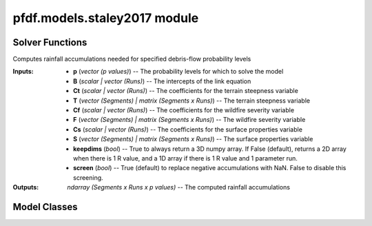 pfdf.models.staley2017 module
=============================

.. _Staley et al., 2017: https://doi.org/10.1016/j.geomorph.2016.10.019

.. _pfdf.models.staley2017:

.. py:module:: pfdf.models.staley2017

    Implements the logistic regression models presented in `Staley et al., 2017`_.

    .. list-table::
        :header-rows: 1

        * - Content
          - Description
        * -
          -
        * - **Solver Functions**
          -
        * - :ref:`likelihood <pfdf.models.staley2017.likelihood>`
          - Solves for debris-flow likelihoods given rainfall accumulations
        * - :ref:`accumulation <pfdf.models.staley2017.accumulation>`
          - Solves for the rainfall accumulations needed to achieve given probability levels
        * -
          -
        * - **Model Classes**
          -
        * - :ref:`M1 <pfdf.models.staley2017.M1>`
          - Implements the M1 model
        * - :ref:`M2 <pfdf.models.staley2017.M2>`
          - Implements the M2 model
        * - :ref:`M3 <pfdf.models.staley2017.M3>`
          - Implements the M3 model
        * - :ref:`M4 <pfdf.models.staley2017.M4>`
          - Implements the M4 model
        * -
          -
        * - **Model Methods**
          -
        * - parameters
          - Returns the B, Ct, Cf, and Cs parameters for a model
        * - variables
          - Returns the T, F, and S variables for a model
        * - terrain
          - Returns the terrain variable (T) for a model
        * - fire
          - Returns the fire variable (F) for a model
        * - soil
          - Returns the soil variable (S) for a model


    This module solves the logistic regression models presented in `Staley et al., 2017`_. These models describe debris-flow likelihood as a function of terrain (T), fire burn severity (F), soil (S), and rainfall accumulation (R), such that:

    .. math::

        p = \mathrm{\frac{e^X}{1 + e^X}}


    .. math::

        \mathrm{X = B + C_t\ T\ R + C_f\ F\ R + C_s\ S\ R}

    where:

    .. list-table::

        * - **Variable**
          - **Description**
        * - p
          - Debris-flow likelihood (0 to 1)
        * - T
          - A terrain variable
        * - F
          - A fire severity variable
        * - S
          - A soil variable
        * - R
          - Rainfall accumulation in mm
        * - B
          - Model intercept
        * - Ct, Cf, Cs
          - Variable coefficients

    This module provides two functions to solve models of this form. The :ref:`likelihood function <pfdf.models.staley2017.likelihood>` solves the model in the forward direction, and the :ref:`accumulation function <pfdf.models.staley2017.accumulation>` inverts the model to compute the rainfall accumulations needed to cause debris flows at the specified probability levels.

    .. note:: 
        
        The :ref:`likelihood <pfdf.models.staley2017.likelihood>` and :ref:`accumulation <pfdf.models.staley2017.accumulation>` functions are generalized, so are suitable for *any* model following the form of the above equation.

    In addition to the generic solvers, this module provides the M1, M2, M3, and M4  model classes, which help implement the 4 specific models described in the paper. Each class provides a ``parameters`` method, which returns the corresponding B, Ct, Cf, and Cs values published in the paper. Each class also provides a ``variables`` method, which returns the appropriate T, F, and S variables for a given set of stream segments. These parameters and variables can then be used to run the :ref:`likelihood <pfdf.models.staley2017.likelihood>` and/or :ref:`accumulation <pfdf.models.staley2017.accumulation>` functions.


Solver Functions
----------------

.. _pfdf.models.staley2017.likelihood:

.. py:function:: likelihood(R, B, Ct, T, Cf, F, Cs, S, *, keepdims = False)
    :module: pfdf.models.staley2017

    Computes debris-flow likelihood for the specified rainfall durations

    .. dropdown:: Solve Likelihood

        ::

            likelihood(R, B, Ct, T, Cf, F, Cs, S)

        Solves the debris-flow likelihoods for the specified rainfall accumulations. This function is agnostic to the actual model being run, and thus can implement all 4 of the models presented in the paper following the form:

        .. math::

            p = \mathrm{\frac{e^X}{1 + e^X}}

        .. math::

            \mathrm{X = B + C_t\ T\ R + C_f\ F\ R + C_s\ S\ R}

        All of the inputs to this function should be real-valued numpy arrays. The three variables - T, F, and S - represent the terrain steepness, wildfire severity, and surface properties variables for the model. In most cases, these are 1D arrays with one element per stream segment being assessed. Variables can also be scalar (in which the same value is used for every segment), or 2D arrays (see below for details of this less common use case).

        The four parameters - B, Ct, Cf, and Cs - are the parameters of the logistic model link equation. B is the intercept, and each C parameter is the coefficient of the associated variable. Parameters can be used to implement multiple runs of the assessment model. Here, we define a "run" as an implementation of the hazard model using a unique set of logistic model parameters. Each parameter should be either a scalar, or vector of parameter values. If a vector, the input should have one element per run. If a scalar, then the same value is used for every run of the model. A common use case is solving the model for multiple rainfall durations (for example: 15, 30, and 60 minute intervals). In the example with 3 durations, each parameter should have 3 elements - each element corresponds to parameter value for the corresponding rainfall duration. Another use case for multiple runs is implementing a parameter sweep to validate model parameters.

        The R values are the rainfall accumulations for which the model should be solved. For example, R = 6 solves for debris-flow likelihoods when rainfall accumulation is 6 mm/duration. R should be a 1D array listing all the accumulations that should be solved for.

        This function solves the debris-flow likelihoods for all stream segments, parameter runs, and rainfall accumulations provided. Note that rainfall accumulations should be relative to the rainfall durations associated with each set of parameters. For example, if using parameters for 15-minute and 30-minute rainfall durations, then input accumulations should be for 15-minute and 30-minute intervals, respectively. Accumulation units are the units of the rainfall values used to calibrate the model's parameters. For the 4 models described in the paoer, accumulations are in mm.

        The returned output will be a numpy array with up to 3 dimensions. The first dimension is stream segments, second dimension is parameter runs, and third dimension is queried rainfall accumulations. If only a single accumulation is provided, the output is returned as a 2D array. If there is a single parameter run and a single rainfall accumulation, then output is returned as a 1D array. (Or see below for an option that always returns a 3D array).

        As mentioned, one or more variable can also be a 2D array. In this case each row is a stream segment, and each column is a parameter run. Each column will be used to solve the model for (only) the associated parameter run. This allows use of different values for a variable. An example use case could be testing the model using different datasets to derive one or more variables.

    .. dropdown:: 3D Output

        ::

            likelihood(..., *, keepdims = True)

        Always returns the output as a 3D numpy array, regardless of the number of R values and parameter runs.

    :Inputs: * **R** (*vector (R values)*) -- The rainfall accumulations for which to solve the model
             * **B** (*scalar | vector (Runs)*) -- The intercepts of the link equation
             * **Ct** (*scalar | vector (Runs)*) -- The coefficients for the terrain steepness variable
             * **T** (*vector (Segments) | matrix (Segments x Runs)*) -- The terrain steepness variable
             * **Cf** (*scalar | vector (Runs)*) -- The coefficients for the wildfire severity variable
             * **F** (*vector (Segments) | matrix (Segments x Runs)*) -- The wildfire severity variable
             * **Cs** (*scalar | vector (Runs)*) -- The coefficients for the surface properties variable
             * **S** (*vector (Segments) | matrix (Segments x Runs)*) -- The surface properties variable
             * **keepdims** (*bool*) -- True to always return a 3D numpy array. If False (default), returns a 2D array when there is 1 R value, and a 1D array if there is 1 R value and 1 parameter run.

    :Outputs: *ndarray (Segments x Runs x R values)* -- The computed likelihoods


.. _pfdf.models.staley2017.accumulation:

.. py:function:: accumulation(p, B, Ct, T, Cf, F, Cs, S, *, keepdims = False, screen = True)
    :module: pfdf.models.staley2017

Computes rainfall accumulations needed for specified debris-flow probability levels

.. dropdown:: Solve Rainfall Accumulation

    ::

        accumulation(p, B, Ct, T, Cf, F, Cs, S)

    Returns the rainfall accumulations required to achieve the specified p-values. This function is agnostic to the actual model being run, and thus can implement all 4 of the models presented in the paper, as well as any other model following the form:

    .. math::

        \mathrm{R} = \frac{\mathrm{ln}(\frac{p}{1-p}) - \mathrm{B}}{\mathrm{C_t\ T\ R + C_f\ F\ R + C_s\ S\ R}}

    All of the inputs to this function should be real-valued numpy arrays. The three variables - T, F, and S - represent the terrain steepness, wildfire severity, and surface properties variables for the model. In most cases, these are 1D arrays with one element per stream segment being assessed. Variables can also be scalar (in which the same value is used for every segment), or 2D arrays (see below for details of this less common use case).

    The four parameters - B, Ct, Cf, and Cs - are the parameters of the logistic model link equation. B is the intercept, and each C parameter is the coefficient of the associated variable. Parameters can be used to implement multiple runs of the assessment model. Here, we define a "run" as an implementation of the hazard model using a unique set of logistic model parameters. Each parameter should be either a scalar, or vector of parameter values. If a vector, the input should have one element per run. If a scalar, then the same value is used for every run of the model. A common use case is solving the model for multiple rainfall durations (for example: 15, 30, and 60 minute intervals). In the example with 3 durations, each parameter should have 3 elements - each element corresponds to parameter value for the corresponding rainfall duration. Another use case for multiple runs is implementing a parameter sweep to validate model parameters.

    The p-values - p - are the probabilities for which the model should be solved. For example, p=0.5 solves for the rainfall accumulations that cause a 50% likelihood of a debris-flow. p should be a 1D array listing all the probabilities that should be solved for.

    This function solves the rainfall accumulations for all stream segments, parameter runs, and p-values provided. Each accumulation describes the total rainfall required within the rainfall duration associated with its parameters. For example, if using parameters for a 15-minute rainfall duration, the accumulation describes the total rainfall required within a 15-minute window. Accumulation units are the units of the rainfall values used to calibrate the model's parameters. For the 4 models described in the paper, accumulations are in mm.

    The returned output will be a numpy array with up to 3 dimensions. The first dimension is stream segments, second dimension is parameter runs, and third dimension is p-values. If only a single p-value is provided, the output is returned as a 2D array. If there is a single parameter run and a single p-value, then output is returned as a 1D array. (Or see below for an option that always returns a 3D array). By default, the routine screens out unphysical negative accumulations and replaces them with nan. See below to disable this screening.

    As mentioned, one or more variable can also be a 2D array. In this case each row is a stream segment, and each column is a parameter run. Each column will be used to solve the model for (only) the associated parameter run. This allows use of different values for a variable. An example use case could be testing the model using different datasets to derive one or more variables.

.. dropdown:: 3D Output

    ::

        accumulation(..., *, keepdims = True)

    Always returns the output as a 3D numpy array, regardless of the number of p-values and parameter runs.

.. dropdown:: Disable Screening

    ::

        accumulation(..., *, screen = False)

    Disables the screening of negative accumulations. When screening is disabled, negative accumulations are retained in the output, instead of being replaced by nan.

:Inputs: * **p** (*vector (p values)*) -- The probability levels for which to solve the model
            * **B** (*scalar | vector (Runs)*) -- The intercepts of the link equation
            * **Ct** (*scalar | vector (Runs)*) -- The coefficients for the terrain steepness variable
            * **T** (*vector (Segments) | matrix (Segments x Runs)*) -- The terrain steepness variable
            * **Cf** (*scalar | vector (Runs)*) -- The coefficients for the wildfire severity variable
            * **F** (*vector (Segments) | matrix (Segments x Runs)*) -- The wildfire severity variable
            * **Cs** (*scalar | vector (Runs)*) -- The coefficients for the surface properties variable
            * **S** (*vector (Segments) | matrix (Segments x Runs)*) -- The surface properties variable
            * **keepdims** (*bool*) -- True to always return a 3D numpy array. If False (default), returns a 2D array when there is 1 R value, and a 1D array if there is 1 R value and 1 parameter run.
            * **screen** (*bool*) -- True (default) to replace negative accumulations with NaN. False to disable this screening.

:Outputs: *ndarray (Segments x Runs x p values)* -- The computed rainfall accumulations


Model Classes
-------------

.. _pfdf.models.staley2017.M1:

.. py:class:: M1
    :module: pfdf.models.staley2017

    Facilitates the M1 model.

    Terrain (T)
        Proportion of catchment area with both (1) moderate or high burn severity, and (2) slope angle >= 23 degrees.

    Fire (F)
        Mean catchment dNBR / 1000

    Soil (S)
        Mean catchment KF-factor

    ----


    .. _pfdf.models.staley2017.M1.parameters:

    .. py:method:: parameters(cls, durations = [15, 30, 60])
        :classmethod:

        Return model parameters for the queried durations.

        .. dropdown:: All Parameters

            ::

                M1.parameters()

            Returns the logistic model intercepts (B), terrain coefficients (Ct), fire coefficients (Cf), and soil coefficients (Cs) for the M1 model (in that order). Each output value is a numpy 1D array with 3 elements. The three elements are for 15-minute, 30-minute, and 60-minute rainfall durations (in that order).


        .. dropdown:: Specific Durations

            ::

                M1.parameters(durations)

            Returns values for the queried rainfall durations. Each output value is a numpy 1D array with one element per queried duration. Valid durations to query are 15, 30, and 60.

        :Inputs: * **durations** (*vector*) -- A list of rainfall durations for which to return model parameters

        :Outputs: * *ndarray* -- Logistic model intercepts (B)
                  * *ndarray* -- Terrain coefficients (Ct)
                  * *ndarray* -- Fire coefficients (Cf)
                  * *ndarray* -- Soil coefficients (Cs)


    .. _pfdf.models.staley2017.M1.variables:

    .. py:method:: variables(segments, moderate_high, slopes, dnbr, kf_factor, omitnan = False)
        :staticmethod:

        Computes the T, F, and S variables for the M1 model

        .. dropdown:: Compute Variables

            ::

                M1.variables(segments, moderate_high, slopes, dnbr, kf_factor)

            Computes the (T)errain, (F)ire, and (S)oil variables from the M1 model for each stream segment in a network. T is the proportion of catchment area that has both (1) moderate or high burn severity, and (2) a slope angle >= 23 degrees. F is mean catchment dNBR divided by 1000. S is mean catchment KF-factor. Returns these outputs as numpy 1D arrays with one element per stream segment. Note that input slopes should be slope gradients, and not slope angles.

        .. dropdown:: Omit NaN Values

            ::

                M1.variables(..., omitnan)

            Specifies how to treat NaN and NoData values in the dnbr and kf_factor rasters. The omitnan option may either be a boolean or a dict. In the default setting (omitnan=False), when a raster contains a NaN or Nodata value in a catchment basin, then the associated variable for the basin will be NaN. For example, if the dnbr raster contains NaN in a segment's catchment, then the F variable will be NaN for that segment. If omitnan=True, NaN and NoData values are ignored. Note that if a raster only contains NaN and NoData values in a catchment, then the variable will still be NaN for the catchment.

            If omitnan is a dict, then it may have the keys "dnbr", and/or "kf_factor". The value of each key should be a boolean indicating whether to omit NaN and NoData values for that raster. If a key is not included, then the omitnan setting for the raster is set to False. Raises a ValueError if the dict includes other keys.

        :Inputs: * **segments** (*Segments*) -- A Segments object defining a stream segment network
                 * **moderate_high** (*Raster*) -- A raster mask indicating watershed pixels with moderate or high burn severity. True pixels indicate moderate or high severity. False pixels are not burned at these levels.
                 * **slopes** (*Raster*) -- A raster with the slope gradients (not angles) for the watershed. NoData pixels are interpreted as locations with slope angles less than 23 degrees.
                 * **dnbr** (*Raster*) -- A dNBR raster for the watershed
                 * **kf_factor** (*Raster*) -- A KF-factor raster for the watershed
                 * **omitnan** (*bool*) -- A boolean or dict indicating whether to ignore NaN and NoData values in the dnbr and kf_factor rasters

        :Outputs: * *ndarray* -- The terrain variable (T) for each stream segment
                  * *ndarray* -- The fire variable (F) for each stream segment
                  * *ndarray* -- The soil variable (S) for each stream segment


    .. _pfdf.models.staley2017.M1.terrain:

    .. py:method:: terrain(segments, moderate_high, slopes)
        :staticmethod:

        Computes the M1 terrain variable

        ::

            M1.terrain(segments, moderate_high, slopes)

        Returns the M1 terrain variable for the network.

        :Inputs: * **segments** (*Segments*) -- A stream segment network
                 * **moderate_high** (*Raster*) -- The moderate-high burn severity mask
                 * **slopes** (*Raster*) -- Slope raster

        :Outputs: *ndarray* -- The M1 terrain variable (T)


    .. _pfdf.models.staley2017.M1.fire:

    .. py:method:: fire(segments, dnbr, omitnan = False)
        :staticmethod:

        Computes the M2 fire variable

        ::

            M1.fire(segments, dnbr)
            M1.fire(segments, dnbr, omitnan=True)
        
        Returns the M1 fire variable for the network. Use ``omitnan`` to ignore NaN and NoData values in the dNBR raster.

        :Inputs: * **segments** (*Segments*) -- A stream segment network
                 * **dnbr** (*Raster*) -- A dNBR raster
                 * **omitnan** (*bool*) -- True to ignore NaN and NoData values in the dNBR raster. Default is False.

        :Outputs: *ndarray* -- The M1 fire variable (F)

    
    .. _pfdf.models.staley2017.M1.soil:

    .. py:method:: soil(segments, kf_factor, omitnan = False)
        :staticmethod:

        Computes the M1 soil variable

        ::

            M1.soil(segments, kf_factor)
            M1.soil(segments, kf_factor, omitnan=True)

        Returns the M1 soil variable for the network. Use ``omitnan`` to ignore NaN and NoData values in the KF-factor raster.

        :Inputs: * **segments** (*Segments*) -- A stream segment network
                 * **kf_factor** (*Raster*) -- A KF-factor raster
                 * **omitnan** (*bool*) -- True to ignore NaN and NoData values in the KF-factor raster. Default is False

        :Outputs: *ndarray* -- The M1 soil variable (S)



.. _pfdf.models.staley2017.M2:

.. py:class:: M2
    :module: pfdf.models.staley2017

    Facilitates the M2 model.

    Terrain (T)
        Mean sin(θ) of catchment area burned at moderate or high severity

    Fire (F)
        Mean catchment dNBR / 1000

    Soil (S)
        Mean catchment KF-factor

    ----


    .. _pfdf.models.staley2017.M2.parameters:

    .. py:method:: parameters(cls, durations = [15, 30, 60])
        :classmethod:

        Return model parameters for the queried durations.

        .. dropdown:: All Parameters

            ::

                M2.parameters()

            Returns the logistic model intercepts (B), terrain coefficients (Ct), fire coefficients (Cf), and soil coefficients (Cs) for the M2 model (in that order). Each output value is a numpy 1D array with 3 elements. The three elements are for 15-minute, 30-minute, and 60-minute rainfall durations (in that order).


        .. dropdown:: Specific Durations

            ::

                M2.parameters(durations)

            Returns values for the queried rainfall durations. Each output value is a numpy 1D array with one element per queried duration. Valid durations to query are 15, 30, and 60.

        :Inputs: * **durations** (*vector*) -- A list of rainfall durations for which to return model parameters

        :Outputs: * *ndarray* -- Logistic model intercepts (B)
                  * *ndarray* -- Terrain coefficients (Ct)
                  * *ndarray* -- Fire coefficients (Cf)
                  * *ndarray* -- Soil coefficients (Cs)


    .. _pfdf.models.staley2017.M2.variables:

    .. py:method:: variables(segments, moderate_high, slopes, dnbr, kf_factor, omitnan = False)
        :staticmethod:

        Computes the T, F, and S variables for the M2 model

        .. dropdown:: Compute Variables

            ::

                M2.variables(segments, moderate_high, slopes, dnbr, kf_factor)

            Computes the (T)errain, (F)ire, and (S)oil variables from the M2 model for each stream segment in a network. T is the mean sin(θ) of catchment area burned at moderate or high severity, where θ is the slope angle. F is mean catchment dNBR divided by 1000, and S is mean catchment KF-factor. Returns these outputs as numpy 1D arrays with one element per stream segment. Note that input slopes should be slopes gradients, and not angles.

        .. dropdown:: Omit NaN Values

            ::

                M2.variables(..., omitnan)

            Specifies how to treat NaN and NoData values in the slopes, dnbr and kf_factor rasters. The omitnan option may either be a boolean or a dict. In the default setting (omitnan=False), when a raster contains a NaN or Nodata value in a catchment basin, then the associated variable for the basin will be NaN. For example, if the dnbr raster contains NaN in a segment's catchment, then the F variable will be NaN for that segment. If omitnan=True, NaN and NoData values are ignored. Note that if a raster only contains NaN and NoData values in a catchment, then the variable will still be NaN for the catchment.

            If omitnan is a dict, then it may have the keys "slopes", "dnbr", and/or "kf_factor". The value of each key should be a boolean indicating whether to omit NaN and NoData values for that raster. If a key is not included, then the omitnan setting for the raster is set to False. Raises a ValueError if the dict includes other keys.

        :Inputs: * **segments** (*Segments*) -- A Segments object defining a stream segment network
                 * **moderate_high** (*Raster*) -- A raster mask indicating watershed pixels with moderate or high burn severity. True pixels indicate moderate or high severity. False pixels are not burned at these levels.
                 * **slopes** (*Raster*) --- A raster with the slope gradients (not angles) for the watershed
                 * **dnbr** (*Raster*) -- A dNBR raster for the watershed
                 * **kf_factor** (*Raster*) -- A KF-factor raster for the watershed
                 * **omitnan** (*bool*) -- A boolean or dict indicating whether to ignore NaN and NoData values in the slopes, dnbr, and kf_factor rasters

        :Outputs: * *ndarray* -- The terrain variable (T) for each stream segment
                  * *ndarray* -- The fire variable (F) for each stream segment
                  * *ndarray* -- The soil variable (S) for each stream segment


    .. _pfdf.models.staley2017.M2.terrain:

    .. py:method:: terrain(segments, slopes, moderate_high, omitnan = False)
        :staticmethod:

        Computes the M2 terrain variable

        ::

            M2.terrain(segments, slopes, moderate_high)
            M2.terrain(..., omitnan=True)

        Computes the M2 terrain variable. Set omitnan=True to ignore NaN and NoData values in the slopes raster.

        :Inputs: * **segments** (*Segments*) -- A stream segment network
                 * **slope** (*Raster*) -- A slope raster
                 * **moderate_high** (*Raster*) -- Moderate-high burn severity raster mask
                 * **omitnan** (*bool*) -- True to ignore NaN and NoData values in the slopes raster. Default is False

        :Outputs: *ndarray* -- The M2 terrain variable (T)


    .. _pfdf.models.staley2017.M2.fire:

    .. py:method:: fire(segments, dnbr, omitnan = False)
        :staticmethod:

        Computes the M2 fire variable

        ::

            M2.fire(segments, dnbr)
            M2.fire(segments, dnbr, omitnan=True)

        Computes the M2 fire variable. Set omitnan=True to ignore NaN and NoData values in the dNBR raster.

        :Inputs: * **segments** (*Segments*) -- A stream segment network
                 * **dnbr** (*Raster*) -- A dNBR raster
                 * **omitnan** (*bool*) -- True to ignore NaN and NoData values in the dNBR raster. Default is False.

        :Outputs: *ndarray* -- The M2 fire variable (F)
        

    .. _pfdf.models.staley2017.M2.soil:

    .. py:method:: soil(segments, kf_factor, omitnan = False)
        :staticmethod:

        Computes the M2 soil variable

        ::

            M2.soil(segments, kf_factor)
            M2.soil(..., omitnan=True)
        
        Computes the M2 soil variable. Set omitnan=True to ignore NaN and NoData values in the KF-factor raster.

        :Inputs: * **segments** (*Segments*) --: A stream segment network
                 * **kf_factor** (*Raster*) -- A KF-factor raster
                 * **omitnan** (*bool*) -- True to ignore NaN and NoData values in the KF-factor raster. Default is False.

        :Outputs: *ndarray* -- The M2 soil variable (S)



.. _pfdf.models.staley2017.M3:

.. py:class:: M3
    :module: pfdf.models.staley2017

    Facilitates the M3 model.

    .. _pfdf.models.staley2017.M3.parameters:

    .. py:method:: parameters(cls, durations = [15, 30, 60])
        :classmethod:

        Return model parameters for the queried durations.

        Terrain (T)
            Topographic ruggedness (vertical relief / sqrt(catchment area))

        Fire (F)
            Proportion of catchment area burned at moderate or high severity

        Soil (S)
            Mean catchment soil thickness / 100

        ----


        .. dropdown:: All Parameters

            ::

                M3.parameters()

            Returns the logistic model intercepts (B), terrain coefficients (Ct), fire coefficients (Cf), and soil coefficients (Cs) for the M3 model (in that order). Each output value is a numpy 1D array with 3 elements. The three elements are for 15-minute, 30-minute, and 60-minute rainfall durations (in that order).


        .. dropdown:: Specific Durations

            ::

                M3.parameters(durations)

            Returns values for the queried rainfall durations. Each output value is a numpy 1D array with one element per queried duration. Valid durations to query are 15, 30, and 60.

        :Inputs: * **durations** (*vector*) -- A list of rainfall durations for which to return model parameters

        :Outputs: * *ndarray* -- Logistic model intercepts (B)
                  * *ndarray* -- Terrain coefficients (Ct)
                  * *ndarray* -- Fire coefficients (Cf)
                  * *ndarray* -- Soil coefficients (Cs)


    .. _pfdf.models.staley2017.M3.variables:

    .. py:method:: variables(segments, moderate_high, relief, soil_thickness, relief_per_m = 1, omitnan = False)
        :staticmethod:

        Computes the T, F, and S variables for the M3 model

        .. dropdown:: Compute Variables

            ::

                M3.variables(segments, moderate_high, relief, soil_thickness)
                M3.variables(..., relief_per_m)

            Computes the (T)errain, (F)ire, and (S)oil variables from the M3 model for each stream segment in a network. T is the topographic ruggedness of each segment. This is defined as a segment's vertical relief, divided by the square root of its catchment area. F is the proportion of catchment area burned at moderate or high severity. S is mean catchment soil thickness divided by 100. Returns these outputs as numpy 1D arrays with one element per stream segment.

            By default, the relief dataset is interpreted in units of meters. If this is not the case, use the "relief_per_m" input to specify a conversion factor (number of relief units per meter).

        .. dropdown:: Omit NaN Values

            ::

                M3.variables(..., omitnan)

            Specifies how to treat NaN and NoData values in the soil_thickness raster. The omitnan option may either be a boolean or a dict. In the default setting (omitnan=False), when the soil_thickness raster contains a NaN or Nodata value in a catchment basin, then the S variable for the basin will be NaN. If omitnan=True, NaN and NoData values are ignored. Note that if the soil_thickness raster only contains NaN and NoData values in a catchment, then S will still be NaN for that catchment.

            Alternatively, omitnan may be a dict with the single key "soil_thickness". The value of the key should be a boolean indicating whether to omit NaN and NoData values for the soil_thickness raster. Raises a ValueError if the dict includes other keys.

        :Inputs: * **segments** (*Segments*) -- A Segments object defining a stream segment network
                 * **moderate_high** (*Raster*) -- A raster mask indicating watershed pixels with moderate or high burn severity. True pixels indicate moderate or high severity. False pixels are not burned at these levels.
                 * **relief** (*Raster*) -- A vertical relief raster for the watershed
                 * **soil_thickness** (*Raster*) -- A soil thickness raster for the watershed
                 * **relief_per_m** (*scalar*) -- A conversion factor between relief units and meters
                 * **omitnan** (*bool*) -- A boolean or dict indicating whether to ignore NaN and NoData values in the soil_thickness raster

        :Outputs: * *ndarray* -- The terrain variable (T) for each stream segment
                  * *ndarray* -- The fire variable (F) for each stream segment
                  * *ndarray* -- The soil variable (S) for each stream segment


    .. _pfdf.models.staley2017.M3.terrain:

    .. py:method:: terrain(segments, relief, relief_per_m = 1)
        :staticmethod:

        Computes the M3 terrain variable

        ::
            
            M3.terrain(segments, relief)
            M3.terrain(..., relief_per_m)

        Computes the M3 terrain variable. By default, the relief values are interpreted as meters. If this is not the case, use the "relief_per_m" input to provide a conversion factor (number of relief units per meter). 

        :Inputs: * **segments** (*Segments*) -- A stream segment network
                 * **relief** (*Raster*) -- A vertical relief raster
                 * **relief_per_m** (*scalar*) -- Conversion factor between relief units and meters

        :Outputs: *ndarray* -- The M3 terrain variable (T)
        

    .. _pfdf.models.staley2017.M3.fire:

    .. py:method:: fire(segments, moderate_high)
        :staticmethod:

        Computes the M3 fire variable

        ::

            M3.fire(segments, moderate_high)

        Computes the M3 fire variable.

        :Inputs: * **segments** (*Segments*) -- A stream segment network
                 * **moderate_high** (*Raster*) -- A moderate-high burn severity raster mask

        :Outputs: *ndarray* -- The M3 fire variable (F)


    .. _pfdf.models.staley2017.M3.soil:
    
    .. py:method:: soil(segments, soil_thickness, omitnan = False)
        :staticmethod:

        Computes the M3 soil variable

        ::

            M3.soil(segments, soil_thickness)
            M3.soil(..., omitnan=True)

        Computes the M3 soil variable. Set omitnan=True to ignore NaN and NoData values in the soil_thickness raster.

        :Inputs: * **segments** (*Segments*) -- A stream segment network
                 * **soil_thickness** (*Raster*) -- A soil thickness raster
                 * **omitnan** (*bool*) -- True to ignore NaN and NoData values in the soil thickness raster. Default is False.

        :Outputs: *ndarray* -- The M3 soil variable (S)



.. _pfdf.models.staley2017.M4:

.. py:class:: M4
    :module: pfdf.models.staley2017

    Facilitates the M4 model.

    Terrain (T)
        Proportion of catchment area that both (1) was burned, and (2) has a slope angle >= 30 degrees

    Fire (F)
        Mean catchment dNBR / 1000

    Soil (S)
        Mean catchment soil thickness / 100

    ----


    .. _pfdf.models.staley2017.M4.parameters:

    .. py:method:: parameters(cls, durations = [15, 30, 60])
        :classmethod:

        Return model parameters for the queried durations.

        .. dropdown:: All Parameters

            ::

                M4.parameters()

            Returns the logistic model intercepts (B), terrain coefficients (Ct), fire coefficients (Cf), and soil coefficients (Cs) for the M4 model (in that order). Each output value is a numpy 1D array with 3 elements. The three elements are for 15-minute, 30-minute, and 60-minute rainfall durations (in that order).


        .. dropdown:: Specific Durations

            ::

                M4.parameters(durations)

            Returns values for the queried rainfall durations. Each output value is a numpy 1D array with one element per queried duration. Valid durations to query are 15, 30, and 60.

        :Inputs: * **durations** (*vector*) -- A list of rainfall durations for which to return model parameters

        :Outputs: * *ndarray* -- Logistic model intercepts (B)
                  * *ndarray* -- Terrain coefficients (Ct)
                  * *ndarray* -- Fire coefficients (Cf)
                  * *ndarray* -- Soil coefficients (Cs)


    .. _pfdf.models.staley2017.M4.variables:

    .. py:method:: variables(segments, isburned, slopes, dnbr, soil_thickness, omitnan = False)
        :staticmethod:

        Computes the T, F, and S variables for the M4 model

        .. dropdown:: Compute Variables
            
            ::

                M4.variables(segments, isburned, slopes, dnbr, soil_thickness)

            
            Computes the (T)errain, (F)ire, and (S)oil variables from the M4 model for each stream segment in a network. T is the proportion of catchment area that both (1) was burned, and (2) has a slope angle >= 30 degrees. F is mean catchment dNBR / 1000, and S is mean catchment soil thickness divided by 100. Returns these outputs as numpy 1D arrays with one element per stream segment. Note that input slopes should be slope gradients, and not angles.

        .. dropdown:: Omit NaN Values

            ::

                M4.variables(..., omitnan)

            Specifies how to treat NaN and NoData values in the dnbr and soil_thickness rasters. The omitnan option may either be a boolean or a dict. In the default setting (omitnan=False), when a raster contains a NaN or Nodata value in a catchment basin, then the associated variable for the basin will be NaN. For example, if the dnbr raster contains NaN in a segment's catchment, then the F variable will be NaN for that segment. If omitnan=True, NaN and NoData values are ignored. Note that if a raster only contains NaN and NoData values in a catchment, then the variable will still be NaN for the catchment.

            If omitnan is a dict, then it may have the keys "dnbr" and/or "soil_thickness". The value of each key should be a boolean indicating whether to omit NaN and NoData values for that raster. If a key is not included, then the omitnan setting for the raster is set to False. Raises a ValueError if the dict includes other keys.

        :Inputs: * **segments** (*Segments*) -- A Segments object defining a stream segment network
                 * **isburned** (*Raster*) -- A raster mask indicating watershed pixels that were burned (low, moderate or high severity). True elements indicate burned pixels, False elements are not burned.
                 * **slopes** (*Raster*) -- A raster of slope gradients (not angles) for the watershed
                 * **dnbr** (*Raster*) -- A dNBR raster for the watershed
                 * **soil_thickness** (*Raster*) -- A soil thickness raster for the watershed
                 * **omitnan** (*Raster*) -- A boolean or dict indicating whether to ignore NaN and NoData values in the dnbr and soil_thickness rasters

        :Outputs: * *ndarray* -- The terrain variable (T) for each stream segment
                  * *ndarray* -- The fire variable (F) for each stream segment
                  * *ndarray* -- The soil variable (S) for each stream segment

    .. _pfdf.models.staley2017.M4.terrain:

    .. py:method:: terrain(segments, isburned, slopes)
        :staticmethod:

        Computes the M4 terrain variable

        ::

            M4.terrain(segments, isburned, slopes)

        Computes the M4 terrain variable.

        :Inputs: * **segments** (*Segments*) -- A stream segment network
                 * **isburned** (*Raster*) -- A burned pixel raster mask
                 * **slopes** (*Raster*) -- A slope raster

        :Outputs: *ndarray* -- The M4 terrain variable (T)


    .. _pfdf.models.staley2017.M4.fire:

    .. py:method:: fire(segments, dnbr, omitnan = False)
        :staticmethod:

        Computes the M4 fire variable

        ::

            M4.fire(segments, dnbr)
            M4.fire(segments, dnbr, omitnan=True)
        
        Computes the M4 fire variable. Set omitnan=True to ignore NaN and NoData values in the dNBR raster.

        :Inputs: * **segments** (*Segments*) -- A stream segment network
                 * **dnbr** (*Raster*) -- A dNBR raster
                 * **omitnan** (*bool*) -- True to ignore NaN and NoData values in the dNBR raster. Default is False.

        :Outputs: *ndarray* -- The M4 fire variable (F)

    
    .. _pfdf.models.staley2017.M4.soil:

    .. py:method:: soil(segments, soil_thickness, omitnan = False)
        :staticmethod:

        Computes the M4 soil variable

        ::

            M4.soil(segments, soil_thickness)
            M4.soil(..., omitnan=True)

        Computes the M4 soil variable. Set omitnan=True to ignore NaN and NoData values in the soil_thickness raster.

        :Inputs: * **segments** (*Segments*) -- A stream segment network
                 * **soil_thickness** (*Raster*) -- A soil thickness raster
                 * **omitnan** (*bool*) -- True to ignore NaN and NoData values in the soil thickness raster. Default is False.

        :Outputs: *ndarray* -- The M4 soil variable (S)